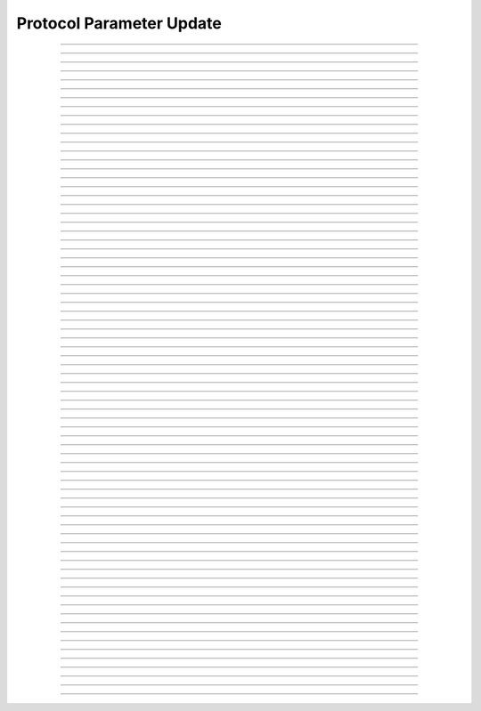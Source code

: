 Protocol Parameter Update
====================================

.. doxygentypedef:: cardano_protocol_param_update_t

------------

.. doxygenfunction:: cardano_protocol_param_update_new

------------

.. doxygenfunction:: cardano_protocol_param_update_from_cbor

------------

.. doxygenfunction:: cardano_protocol_param_update_to_cbor

------------

.. doxygenfunction:: cardano_protocol_param_update_get_min_fee_a

------------

.. doxygenfunction:: cardano_protocol_param_update_get_min_fee_b

------------

.. doxygenfunction:: cardano_protocol_param_update_get_max_block_body_size

------------

.. doxygenfunction:: cardano_protocol_param_update_get_max_tx_size

------------

.. doxygenfunction:: cardano_protocol_param_update_get_max_block_header_size

------------

.. doxygenfunction:: cardano_protocol_param_update_get_key_deposit

------------

.. doxygenfunction:: cardano_protocol_param_update_get_pool_deposit

------------

.. doxygenfunction:: cardano_protocol_param_update_get_max_epoch

------------

.. doxygenfunction:: cardano_protocol_param_update_get_n_opt

------------

.. doxygenfunction:: cardano_protocol_param_update_get_pool_pledge_influence

------------

.. doxygenfunction:: cardano_protocol_param_update_get_expansion_rate

------------

.. doxygenfunction:: cardano_protocol_param_update_get_treasury_growth_rate

------------

.. doxygenfunction:: cardano_protocol_param_update_get_d

------------

.. doxygenfunction:: cardano_protocol_param_update_get_extra_entropy

------------

.. doxygenfunction:: cardano_protocol_param_update_get_protocol_version

------------

.. doxygenfunction:: cardano_protocol_param_update_get_min_pool_cost

------------

.. doxygenfunction:: cardano_protocol_param_update_get_ada_per_utxo_byte

------------

.. doxygenfunction:: cardano_protocol_param_update_get_cost_models

------------

.. doxygenfunction:: cardano_protocol_param_update_get_execution_costs

------------

.. doxygenfunction:: cardano_protocol_param_update_get_max_tx_ex_units

------------

.. doxygenfunction:: cardano_protocol_param_update_get_max_block_ex_units

------------

.. doxygenfunction:: cardano_protocol_param_update_get_max_value_size

------------

.. doxygenfunction:: cardano_protocol_param_update_get_collateral_percentage

------------

.. doxygenfunction:: cardano_protocol_param_update_get_max_collateral_inputs

------------

.. doxygenfunction:: cardano_protocol_param_update_get_pool_voting_thresholds

------------

.. doxygenfunction:: cardano_protocol_param_update_get_drep_voting_thresholds

------------

.. doxygenfunction:: cardano_protocol_param_update_get_min_committee_size

------------

.. doxygenfunction:: cardano_protocol_param_update_get_committee_term_limit

------------

.. doxygenfunction:: cardano_protocol_param_update_get_governance_action_validity_period

------------

.. doxygenfunction:: cardano_protocol_param_update_get_governance_action_deposit

------------

.. doxygenfunction:: cardano_protocol_param_update_get_drep_deposit

------------

.. doxygenfunction:: cardano_protocol_param_update_get_drep_inactivity_period

------------

.. doxygenfunction:: cardano_protocol_param_update_get_ref_script_cost_per_byte

------------

.. doxygenfunction:: cardano_protocol_param_update_set_min_fee_a

------------

.. doxygenfunction:: cardano_protocol_param_update_set_min_fee_b

------------

.. doxygenfunction:: cardano_protocol_param_update_set_max_block_body_size

------------

.. doxygenfunction:: cardano_protocol_param_update_set_max_tx_size

------------

.. doxygenfunction:: cardano_protocol_param_update_set_max_block_header_size

------------

.. doxygenfunction:: cardano_protocol_param_update_set_key_deposit

------------

.. doxygenfunction:: cardano_protocol_param_update_set_pool_deposit

------------

.. doxygenfunction:: cardano_protocol_param_update_set_max_epoch

------------

.. doxygenfunction:: cardano_protocol_param_update_set_n_opt

------------

.. doxygenfunction:: cardano_protocol_param_update_set_pool_pledge_influence

------------

.. doxygenfunction:: cardano_protocol_param_update_set_expansion_rate

------------

.. doxygenfunction:: cardano_protocol_param_update_set_treasury_growth_rate

------------

.. doxygenfunction:: cardano_protocol_param_update_set_d

------------

.. doxygenfunction:: cardano_protocol_param_update_set_extra_entropy

------------

.. doxygenfunction:: cardano_protocol_param_update_set_protocol_version

------------

.. doxygenfunction:: cardano_protocol_param_update_set_min_pool_cost

------------

.. doxygenfunction:: cardano_protocol_param_update_set_ada_per_utxo_byte

------------

.. doxygenfunction:: cardano_protocol_param_update_set_cost_models

------------

.. doxygenfunction:: cardano_protocol_param_update_set_execution_costs

------------

.. doxygenfunction:: cardano_protocol_param_update_set_max_tx_ex_units

------------

.. doxygenfunction:: cardano_protocol_param_update_set_max_block_ex_units

------------

.. doxygenfunction:: cardano_protocol_param_update_set_max_value_size

------------

.. doxygenfunction:: cardano_protocol_param_update_set_collateral_percentage

------------

.. doxygenfunction:: cardano_protocol_param_update_set_max_collateral_inputs

------------

.. doxygenfunction:: cardano_protocol_param_update_set_pool_voting_thresholds

------------

.. doxygenfunction:: cardano_protocol_param_update_set_drep_voting_thresholds

------------

.. doxygenfunction:: cardano_protocol_param_update_set_min_committee_size

------------

.. doxygenfunction:: cardano_protocol_param_update_set_committee_term_limit

------------

.. doxygenfunction:: cardano_protocol_param_update_set_governance_action_validity_period

------------

.. doxygenfunction:: cardano_protocol_param_update_set_governance_action_deposit

------------

.. doxygenfunction:: cardano_protocol_param_update_set_drep_deposit

------------

.. doxygenfunction:: cardano_protocol_param_update_set_drep_inactivity_period

------------

.. doxygenfunction:: cardano_protocol_param_update_set_ref_script_cost_per_byte

------------

.. doxygenfunction:: cardano_protocol_param_update_unref

------------

.. doxygenfunction:: cardano_protocol_param_update_ref

------------

.. doxygenfunction:: cardano_protocol_param_update_refcount

------------

.. doxygenfunction:: cardano_protocol_param_update_set_last_error

------------

.. doxygenfunction:: cardano_protocol_param_update_get_last_error
